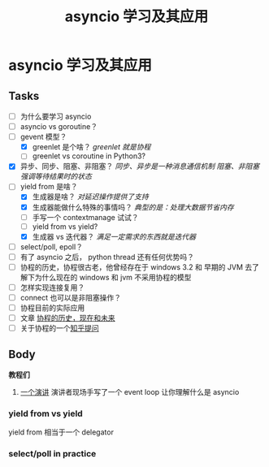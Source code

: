 #+title:     asyncio 学习及其应用
#+HTML_HEAD: <link rel="stylesheet" title="Standard" href="https://orgmode.org/worg/style/worg.css" type="text/css">
#+HTML_HEAD: <link rel="alternate stylesheet" title="Zenburn" href="https://orgmode.org/worg/style/worg-zenburn.css" type="text/css">
#+HTML_HEAD: <link rel="alternate stylesheet" title="Classic" href="https://orgmode.org/worg/style/worg-classic.css" type="text/css">
#+startup:    align fold nodlcheck hidestars oddeven intestate
#+options:    H:3 num:nil toc:t \n:nil ::t |:t ^:t -:t f:t *:t tex:t d:(HIDE) tags:not-in-toc


* asyncio 学习及其应用

** Tasks
   :PROPERTIES:
   :CUSTOM_ID: tasks
   :END:
- [ ] 为什么要学习 asyncio
- [ ] asyncio vs goroutine？
- [-] gevent 模型？
  - [X] greenlet 是个啥？ /greenlet 就是协程/
  - [ ] greenlet vs coroutine in Python3?
- [X] 异步、同步、阻塞、非阻塞？
  /同步、异步是一种消息通信机制/
  /阻塞、非阻塞强调等待结果时的状态/
- [-] yield from 是啥？
  - [X] 生成器是啥？ /对延迟操作提供了支持/
  - [X] 生成器能做什么特殊的事情吗？ /典型的是：处理大数据节省内存/
  - [ ] 手写一个 contextmanage 试试？
  - [ ] yield from vs yield?
  - [X] 生成器 vs 迭代器？ /满足一定需求的东西就是迭代器/
- [ ] select/poll, epoll？
- [ ] 有了 asyncio 之后， python thread 还有任何优势吗？
- [ ] 协程的历史，协程很古老，他曾经存在于 windows 3.2 和 早期的 JVM
  去了解下为什么现在的 windows 和 jvm 不采用协程的模型
- [ ] 怎样实现连接复用？
- [ ] connect 也可以是非阻塞操作？
- [ ] 协程目前的实际应用
- [ ] 文章 [[https://link.zhihu.com/?target=http%3A//blog.youxu.info/2014/12/04/coroutine/][协程的历史，现在和未来]]
- [ ] 关于协程的一个[[https://www.zhihu.com/question/32218874][知乎提问]]

** Body

*教程们*

1. [[https://www.youtube.com/watch?v=ZzfHjytDceU][一个演讲]] 演讲者现场手写了一个 event loop 让你理解什么是 asyncio

*** yield from vs yield
yield from 相当于一个 delegator

*** select/poll in practice

#+BEGIN_SRC python
#+END_SRC
